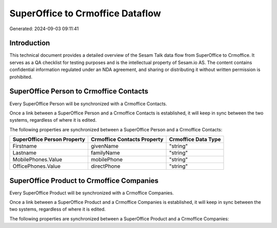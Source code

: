 =================================
SuperOffice to Crmoffice Dataflow
=================================

Generated: 2024-09-03 09:11:41

Introduction
------------

This technical document provides a detailed overview of the Sesam Talk data flow from SuperOffice to Crmoffice. It serves as a QA checklist for testing purposes and is the intellectual property of Sesam.io AS. The content contains confidential information regulated under an NDA agreement, and sharing or distributing it without written permission is prohibited.

SuperOffice Person to Crmoffice Contacts
----------------------------------------
Every SuperOffice Person will be synchronized with a Crmoffice Contacts.

Once a link between a SuperOffice Person and a Crmoffice Contacts is established, it will keep in sync between the two systems, regardless of where it is edited.

The following properties are synchronized between a SuperOffice Person and a Crmoffice Contacts:

.. list-table::
   :header-rows: 1

   * - SuperOffice Person Property
     - Crmoffice Contacts Property
     - Crmoffice Data Type
   * - Firstname
     - givenName
     - "string"
   * - Lastname
     - familyName
     - "string"
   * - MobilePhones.Value
     - mobilePhone
     - "string"
   * - OfficePhones.Value
     - directPhone
     - "string"


SuperOffice Product to Crmoffice Companies
------------------------------------------
Every SuperOffice Product will be synchronized with a Crmoffice Companies.

Once a link between a SuperOffice Product and a Crmoffice Companies is established, it will keep in sync between the two systems, regardless of where it is edited.

The following properties are synchronized between a SuperOffice Product and a Crmoffice Companies:

.. list-table::
   :header-rows: 1

   * - SuperOffice Product Property
     - Crmoffice Companies Property
     - Crmoffice Data Type

